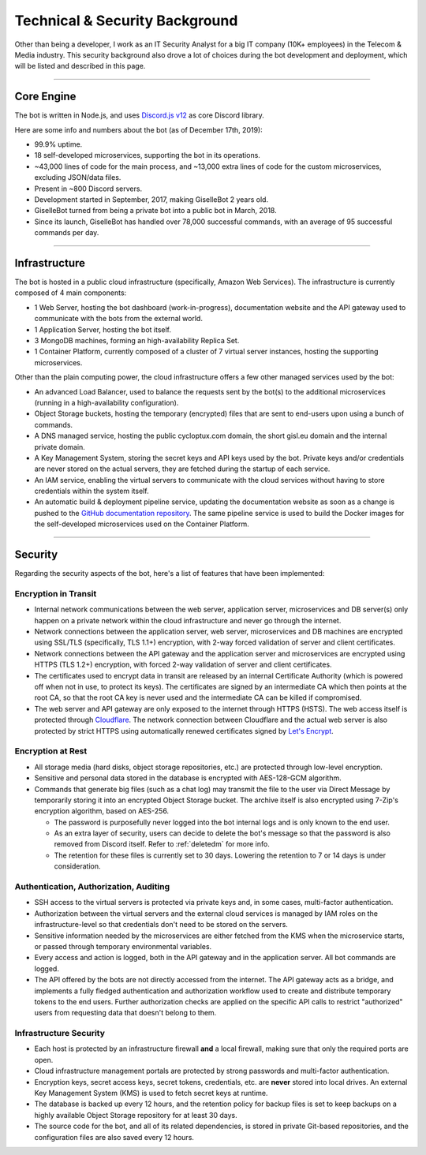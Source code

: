 *******************************
Technical & Security Background
*******************************

Other than being a developer, I work as an IT Security Analyst for a big IT company (10K+ employees) in the Telecom & Media industry. This security background also drove a lot of choices during the bot development and deployment, which will be listed and described in this page.

....

Core Engine
===========

The bot is written in Node.js, and uses `Discord.js v12 <https://discord.js.org/>`_ as core Discord library.

Here are some info and numbers about the bot (as of December 17th, 2019):

* 99.9% uptime.
* 18 self-developed microservices, supporting the bot in its operations.
* ~43,000 lines of code for the main process, and ~13,000 extra lines of code for the custom microservices, excluding JSON/data files.
* Present in ~800 Discord servers.
* Development started in September, 2017, making GiselleBot 2 years old.
* GiselleBot turned from being a private bot into a public bot in March, 2018.
* Since its launch, GiselleBot has handled over 78,000 successful commands, with an average of 95 successful commands per day.

....

Infrastructure
==============

The bot is hosted in a public cloud infrastructure (specifically, Amazon Web Services). The infrastructure is currently composed of 4 main components:

* 1 Web Server, hosting the bot dashboard (work-in-progress), documentation website and the API gateway used to communicate with the bots from the external world.
* 1 Application Server, hosting the bot itself.
* 3 MongoDB machines, forming an high-availability Replica Set.
* 1 Container Platform, currently composed of a cluster of 7 virtual server instances, hosting the supporting microservices.

Other than the plain computing power, the cloud infrastructure offers a few other managed services used by the bot:

* An advanced Load Balancer, used to balance the requests sent by the bot(s) to the additional microservices (running in a high-availability configuration).
* Object Storage buckets, hosting the temporary (encrypted) files that are sent to end-users upon using a bunch of commands.
* A DNS managed service, hosting the public cycloptux.com domain, the short gisl.eu domain and the internal private domain.
* A Key Management System, storing the secret keys and API keys used by the bot. Private keys and/or credentials are never stored on the actual servers, they are fetched during the startup of each service.
* An IAM service, enabling the virtual servers to communicate with the cloud services without having to store credentials within the system itself.
* An automatic build & deployment pipeline service, updating the documentation website as soon as a change is pushed to the `GitHub documentation repository <https://github.com/cycloptux/GiselleBot>`_. The same pipeline service is used to build the Docker images for the self-developed microservices used on the Container Platform.

....

Security
========

Regarding the security aspects of the bot, here's a list of features that have been implemented:

Encryption in Transit
---------------------
* Internal network communications between the web server, application server, microservices and DB server(s) only happen on a private network within the cloud infrastructure and never go through the internet.
* Network connections between the application server, web server, microservices and DB machines are encrypted using SSL/TLS (specifically, TLS 1.1+) encryption, with 2-way forced validation of server and client certificates.
* Network connections between the API gateway and the application server and microservices are encrypted using HTTPS (TLS 1.2+) encryption, with forced 2-way validation of server and client certificates.
* The certificates used to encrypt data in transit are released by an internal Certificate Authority (which is powered off when not in use, to protect its keys). The certificates are signed by an intermediate CA which then points at the root CA, so that the root CA key is never used and the intermediate CA can be killed if compromised.
* The web server and API gateway are only exposed to the internet through HTTPS (HSTS). The web access itself is protected through `Cloudflare <https://www.cloudflare.com/>`_. The network connection between Cloudflare and the actual web server is also protected by strict HTTPS using automatically renewed certificates signed by `Let's Encrypt <https://letsencrypt.org/>`_.

Encryption at Rest
------------------
* All storage media (hard disks, object storage repositories, etc.) are protected through low-level encryption.
* Sensitive and personal data stored in the database is encrypted with AES-128-GCM algorithm.
* Commands that generate big files (such as a chat log) may transmit the file to the user via Direct Message by temporarily storing it into an encrypted Object Storage bucket. The archive itself is also encrypted using 7-Zip's encryption algorithm, based on AES-256.
  
  * The password is purposefully never logged into the bot internal logs and is only known to the end user.
  * As an extra layer of security, users can decide to delete the bot's message so that the password is also removed from Discord itself. Refer to :ref:`deletedm` for more info.
  * The retention for these files is currently set to 30 days. Lowering the retention to 7 or 14 days is under consideration.
 

Authentication, Authorization, Auditing
---------------------------------------
* SSH access to the virtual servers is protected via private keys and, in some cases, multi-factor authentication.
* Authorization between the virtual servers and the external cloud services is managed by IAM roles on the infrastructure-level so that credentials don't need to be stored on the servers.
* Sensitive information needed by the microservices are either fetched from the KMS when the microservice starts, or passed through temporary environmental variables.
* Every access and action is logged, both in the API gateway and in the application server. All bot commands are logged.
* The API offered by the bots are not directly accessed from the internet. The API gateway acts as a bridge, and implements a fully fledged authentication and authorization workflow used to create and distribute temporary tokens to the end users. Further authorization checks are applied on the specific API calls to restrict "authorized" users from requesting data that doesn't belong to them.

Infrastructure Security
-----------------------
* Each host is protected by an infrastructure firewall **and** a local firewall, making sure that only the required ports are open.
* Cloud infrastructure management portals are protected by strong passwords and multi-factor authentication.
* Encryption keys, secret access keys, secret tokens, credentials, etc. are **never** stored into local drives. An external Key Management System (KMS) is used to fetch secret keys at runtime.
* The database is backed up every 12 hours, and the retention policy for backup files is set to keep backups on a highly available Object Storage repository for at least 30 days.
* The source code for the bot, and all of its related dependencies, is stored in private Git-based repositories, and the configuration files are also saved every 12 hours.
